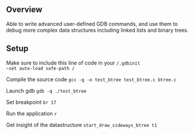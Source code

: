 ** Overview
Able to write advanced user-defined GDB commands, and use them to debug more complex data structures including linked lists and binary trees.

** Setup
Make sure to include this line of code in your ~/.gdbinit
~set auto-load safe-path /~

Compile the source code ~gcc -g -o test_btree test_btree.c btree.c~

Launch gdb ~gdb -q ./test_btree~

Set breakpoint ~br 17~

Run the application ~r~

Get insight of the datastructure ~start_draw_sideways_btree t1~
